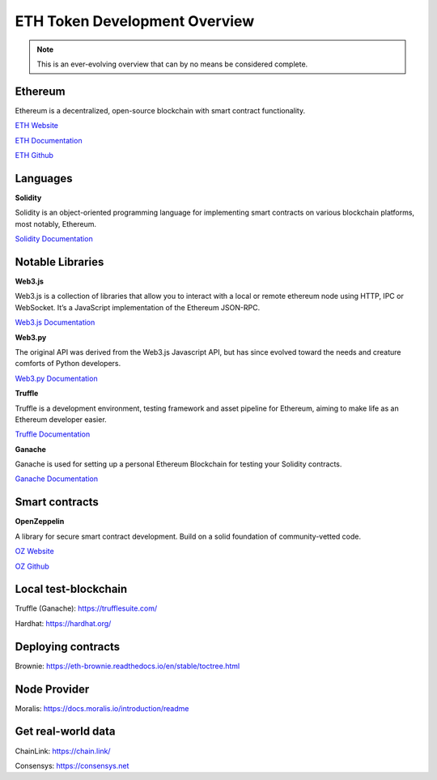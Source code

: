 ETH Token Development Overview
=====================

.. note::
    This is an ever-evolving overview that can by no means be considered complete.

Ethereum 
-----

Ethereum is a decentralized, open-source blockchain with smart contract functionality.

`ETH Website`_

.. _ETH Website: https://ethereum.org/en/

`ETH Documentation`_

.. _ETH Documentation: https://ethereum.org/en/developers/docs/

`ETH Github`_

.. _ETH Github: https://github.com/ethereum


Languages
-------

**Solidity**

Solidity is an object-oriented programming language for implementing smart contracts on various blockchain platforms, most notably, Ethereum.

`Solidity Documentation`_

.. _Solidity Documentation: https://docs.soliditylang.org/en/v0.8.14/

Notable Libraries 
---------

**Web3.js**

Web3.js is a collection of libraries that allow you to interact with a local or remote ethereum node using HTTP, IPC or WebSocket. It’s a JavaScript implementation of the Ethereum JSON-RPC.

`Web3.js Documentation`_

.. _Web3.js Documentation: https://web3js.readthedocs.io/en/v1.7.3/

**Web3.py**

The original API was derived from the Web3.js Javascript API, but has since evolved toward the needs and creature comforts of Python developers.

`Web3.py Documentation`_

.. _Web3.py Documentation: https://web3py.readthedocs.io/en/stable/

**Truffle**

Truffle is a development environment, testing framework and asset pipeline for Ethereum, aiming to make life as an Ethereum developer easier. 


`Truffle Documentation`_

.. _Truffle Documentation: https://trufflesuite.com/docs/truffle/


**Ganache**

Ganache is used for setting up a personal Ethereum Blockchain for testing your Solidity contracts. 

`Ganache Documentation`_

.. _Ganache Documentation: https://trufflesuite.com/docs/ganache/

Smart contracts 
---------

**OpenZeppelin**

A library for secure smart contract development. Build on a solid foundation of community-vetted code.

`OZ Website`_

.. _OZ Website: https://docs.openzeppelin.com/

`OZ Github`_

.. _OZ Github: https://github.com/OpenZeppelin/openzeppelin-contracts


Local test-blockchain 
------

Truffle (Ganache): https://trufflesuite.com/

Hardhat: https://hardhat.org/


Deploying contracts 
------

Brownie: https://eth-brownie.readthedocs.io/en/stable/toctree.html

Node Provider 
-------

Moralis: https://docs.moralis.io/introduction/readme


Get real-world data 
-------

ChainLink: https://chain.link/

Consensys: https://consensys.net

